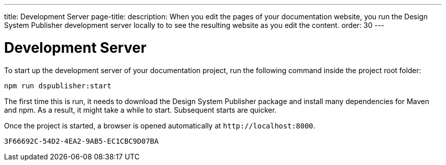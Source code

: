 ---
title: Development Server
page-title: 
description: When you edit the pages of your documentation website, you run the Design System Publisher development server locally to to see the resulting website as you edit the content.
order: 30
---


= Development Server

To start up the development server of your documentation project, run the following command inside the project root folder:

[source,terminal]
----
npm run dspublisher:start
----

The first time this is run, it needs to download the Design System Publisher package and install many dependencies for Maven and npm. As a result, it might take a while to start. Subsequent starts are quicker.

Once the project is started, a browser is opened automatically at `\http://localhost:8000`.


[discussion-id]`3F66692C-54D2-4EA2-9AB5-EC1CBC9D07BA`
